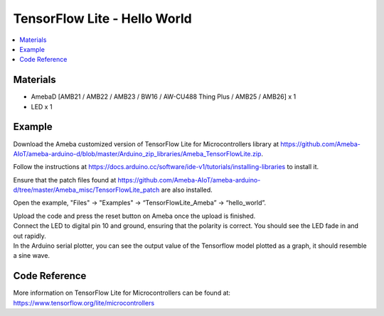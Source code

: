 TensorFlow Lite - Hello World
=============================

.. contents::
  :local:
  :depth: 2

Materials
---------

- AmebaD [AMB21 / AMB22 / AMB23 / BW16 / AW-CU488 Thing Plus / AMB25 / AMB26] x 1

- LED x 1

Example
-------

Download the Ameba customized version of TensorFlow Lite for Microcontrollers library at https://github.com/Ameba-AIoT/ameba-arduino-d/blob/master/Arduino_zip_libraries/Ameba_TensorFlowLite.zip.

Follow the instructions at https://docs.arduino.cc/software/ide-v1/tutorials/installing-libraries to install it. 

Ensure that the patch files found at https://github.com/Ameba-AIoT/ameba-arduino-d/tree/master/Ameba_misc/TensorFlowLite_patch are also installed.

Open the example, "Files" → "Examples" → “TensorFlowLite_Ameba” → “hello_world”.

|image01|

| Upload the code and press the reset button on Ameba once the upload is finished.
| Connect the LED to digital pin 10 and ground, ensuring that the polarity is correct. You should see the LED fade in and out rapidly.
| In the Arduino serial plotter, you can see the output value of the Tensorflow model plotted as a graph, it should resemble a sine wave.

|image02|

Code Reference
--------------

More information on TensorFlow Lite for Microcontrollers can be found at: https://www.tensorflow.org/lite/microcontrollers

.. |image01| image:: ../../../../_static/amebad/Example_Guides/TensorFlowLite/TensorFlow_Lite_Hello_World/image01.png
   :width: 1201
   :height: 1791
   :scale: 50 %
.. |image02| image:: ../../../../_static/amebad/Example_Guides/TensorFlowLite/TensorFlow_Lite_Hello_World/image02.png
   :width: 1880
   :height: 1349
   :scale: 40 %